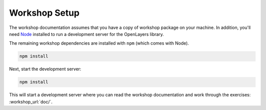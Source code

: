 .. _setup:

Workshop Setup
==============

The workshop documentation assumes that you have a copy of workshop package on your machine.  In addition, you'll need `Node
<https://nodejs.org/>`_  installed to run a development server for the OpenLayers library.

The remaining workshop dependencies are installed with ``npm`` (which comes with Node).

.. code-block:: bash

    npm install

Next, start the development server:

.. code-block:: bash

    npm install

This will start a development server where you can read the workshop documentation and work through the exercises: :workshop_url:`doc/`.
